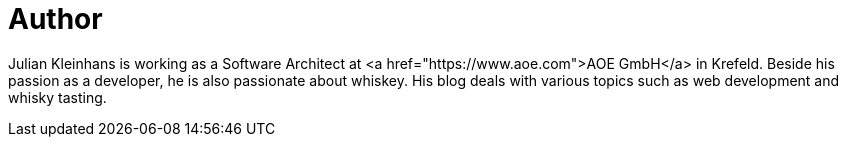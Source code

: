 = Author
:page-author_name: Julian Kleinhans
:page-twitter: kj187
:page-github: kj187
:page-blog: http://blog.kj187.de


Julian Kleinhans is working as a Software Architect at <a href="https://www.aoe.com">AOE GmbH</a> in Krefeld. Beside his passion as a developer, he is also passionate about whiskey. His blog deals with various topics such as web development and whisky tasting.
